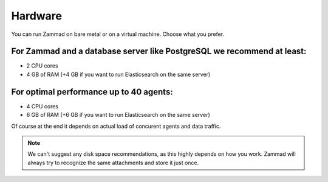 Hardware
********

You can run Zammad on bare metal or on a virtual machine. Choose what you prefer.

For Zammad and a database server like PostgreSQL we recommend at least:
=======================================================================

* 2 CPU cores
* 4 GB of RAM (+4 GB if you want to run Elasticsearch on the same server)

For optimal performance up to 40 agents:
========================================

* 4 CPU cores
* 6 GB of RAM (+6 GB if you want to run Elasticsearch on the same server)

Of course at the end it depends on actual load of concurent agents and data traffic.

.. note:: We can't suggest any disk space recommendations, as this highly depends on how you work. Zammad will always try to recognize the same attachments and store it just once.
